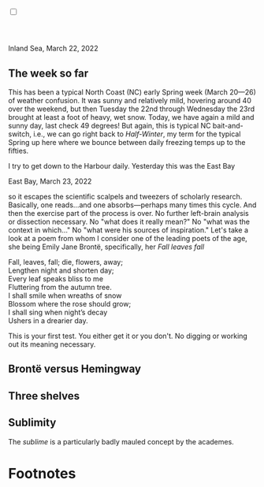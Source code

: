 #+TITLE:
# Place author here
#+AUTHOR:
# Place email here
#+EMAIL: 
# Call borgauf/insert-dateutc.1 here
#+DATE: 
# #+Filetags: :SAGA +TAGS: experiment_nata(e) idea_nata(i)
# #chem_nata(c) logs_nata(l) y_stem(y)
#+LANGUAGE:  en
# #+INFOJS_OPT: view:showall ltoc:t mouse:underline
# #path:http://orgmode.org/org-info.js +HTML_HEAD: <link
# #rel="stylesheet" href="../data/stylesheet.css" type="text/css">
#+HTML_HEAD: <link rel="stylesheet" href="./wuth.css" type="text/css">
#+EXPORT_SELECT_TAGS: export
#+EXPORT_EXCLUDE_TAGS: noexport
#+OPTIONS: H:15 num:15 toc:nil \n:nil @:t ::t |:t _:{} *:t ^:{} prop:nil
# #+OPTIONS: prop:t # This makes MathJax not work +OPTIONS:
# #tex:imagemagick # this makes MathJax work
#+OPTIONS: tex:t num:nil
# This also replaces MathJax with images, i.e., don’t use.  #+OPTIONS:
# tex:dvipng
#+LATEX_CLASS: article
#+LATEX_CLASS_OPTIONS: [american]
# Setup tikz package for both LaTeX and HTML export:
#+LATEX_HEADER: \usepackqqqage{tikz}
#+LATEX_HEADER: \usepackage{commath}
#+LaTeX_HEADER: \usepackage{pgfplots}
#+LaTeX_HEADER: \usepackage{sansmath}
#+LaTeX_HEADER: \usepackage{mathtools}
# #+HTML_MATHJAX: align: left indent: 5em tagside: left font:
# #Neo-Euler
#+PROPERTY: header-args:latex+ :packages '(("" "tikz"))
#
#+PROPERTY: header-args:latex+ :exports results :fit yes
#
#+STARTUP: showall
#+STARTUP: align
#+STARTUP: indent
# This makes MathJax/LaTeX appear in buffer (UTF-8)
#+STARTUP: entitiespretty
# #+STARTUP: logdrawer # This makes pictures appear in buffer
#+STARTUP: inlineimages
#+STARTUP: fnadjust

#+OPTIONS: html-style:nil
# #+BIBLIOGRAPHY: ref plain

@@html:<label for="mn-demo" class="margin-toggle"> </label>
<input type="checkbox" id="mn-demo" class="margin-toggle">
<span class="marginnote">@@
[[file:images/Wuthering9.png]]
\\
\\
@@html:</span>@@

* 

# @@html:<label for="mn-demo" class="margin-toggle"> </label> <input
# type="checkbox" id="mn-demo" margin="-1rem -1rem 1rem -1rem"
# class="margin-toggle"> <span class="marginnote">@@ This site will
# explore the mysterious allure of the Inland Sea and the Boreal Forest,
# which may lie close to what some of the poets of the nineteenth
# century, the /Romanticists/, were on about.  \\
#  \\
# @@html:</span>@@

# @@html:<label for="mn-demo" class="margin-toggle"> </label>
# <input type="checkbox" id="mn-demo" class="margin-toggle">
# <span class="marginnote">@@
# /Correspondence/ \\
# Laurence von Bottorff \\
# P.O. Box 1302 \\
# Grand Marais, MN, 55604 \\
# USA \\
# @@html:</span>@@

#+begin_export html
<img src="./images/inlandsea20220322_3.png" width="730" alt="Inland Sea">
<span class="cap">Inland Sea, March 22, 2022</span>
#+end_export

** The week so far

This has been a typical North Coast (NC) early Spring week (March
20---26) of weather confusion. It was sunny and relatively mild,
hovering around 40 over the weekend, but then Tuesday the 22nd through
Wednesday the 23rd brought at least a foot of heavy, wet snow. Today,
we have again a mild and sunny day, last check 49 degrees! But again,
this is typical NC bait-and-switch, i.e., we can go right back to
/Half-Winter/, my term for the typical Spring up here where we bounce
between daily freezing temps up to the fifties.

I try to get down to the Harbour daily. Yesterday this was the East
Bay

#+begin_export html
<img src="./images/Eastbay20220323_1.png" width="730" alt="Inland Sea">
<span class="cap">East Bay, March 23, 2022</span>
#+end_export


so it escapes the scientific scalpels and tweezers
of scholarly research. Basically, one reads...and one
absorbs---perhaps many times this cycle. And then the exercise part of
the process is over. No further left-brain analysis or dissection
necessary. No "what does it really mean?" No "what was the context in
which..." No "what were his sources of inspiration." Let's take a look
at a poem from whom I consider one of the leading poets of the age,
she being Emily Jane Brontë, specifically, her /Fall leaves fall/

#+begin_verse
Fall, leaves, fall; die, flowers, away;
Lengthen night and shorten day;
Every leaf speaks bliss to me
Fluttering from the autumn tree.
I shall smile when wreaths of snow
Blossom where the rose should grow;
I shall sing when night’s decay
Ushers in a drearier day.
#+end_verse

This is your first test. You either get it or you don't. No digging or
working out its meaning necessary.

** Brontë versus Hemingway



** Three shelves

** Sublimity

The /sublime/ is a particularly badly mauled concept by the academes. 




* Footnotes

